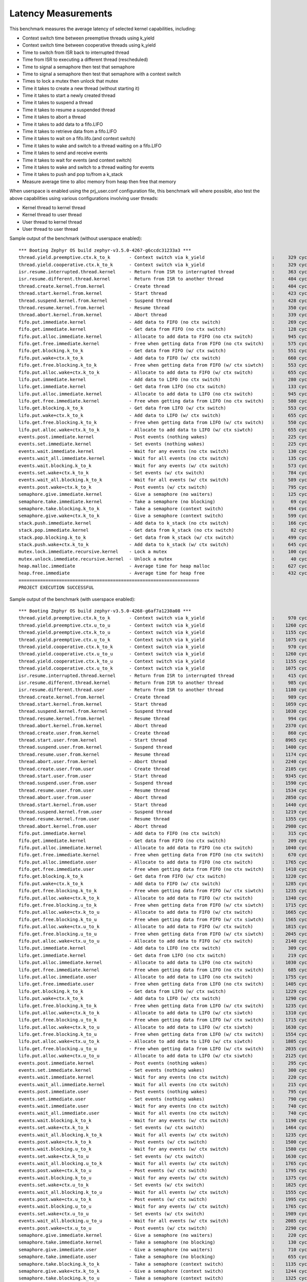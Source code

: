 Latency Measurements
####################

This benchmark measures the average latency of selected kernel capabilities,
including:

* Context switch time between preemptive threads using k_yield
* Context switch time between cooperative threads using k_yield
* Time to switch from ISR back to interrupted thread
* Time from ISR to executing a different thread (rescheduled)
* Time to signal a semaphore then test that semaphore
* Time to signal a semaphore then test that semaphore with a context switch
* Times to lock a mutex then unlock that mutex
* Time it takes to create a new thread (without starting it)
* Time it takes to start a newly created thread
* Time it takes to suspend a thread
* Time it takes to resume a suspended thread
* Time it takes to abort a thread
* Time it takes to add data to a fifo.LIFO
* Time it takes to retrieve data from a fifo.LIFO
* Time it takes to wait on a fifo.lifo.(and context switch)
* Time it takes to wake and switch to a thread waiting on a fifo.LIFO
* Time it takes to send and receive events
* Time it takes to wait for events (and context switch)
* Time it takes to wake and switch to a thread waiting for events
* Time it takes to push and pop to/from a k_stack
* Measure average time to alloc memory from heap then free that memory

When userspace is enabled using the prj_user.conf configuration file, this benchmark will
where possible, also test the above capabilities using various configurations involving user
threads:

* Kernel thread to kernel thread
* Kernel thread to user thread
* User thread to kernel thread
* User thread to user thread

Sample output of the benchmark (without userspace enabled)::

        *** Booting Zephyr OS build zephyr-v3.5.0-4267-g6ccdc31233a3 ***
        thread.yield.preemptive.ctx.k_to_k       - Context switch via k_yield                         :     329 cycles ,     2741 ns :
        thread.yield.cooperative.ctx.k_to_k      - Context switch via k_yield                         :     329 cycles ,     2741 ns :
        isr.resume.interrupted.thread.kernel     - Return from ISR to interrupted thread              :     363 cycles ,     3033 ns :
        isr.resume.different.thread.kernel       - Return from ISR to another thread                  :     404 cycles ,     3367 ns :
        thread.create.kernel.from.kernel         - Create thread                                      :     404 cycles ,     3374 ns :
        thread.start.kernel.from.kernel          - Start thread                                       :     423 cycles ,     3533 ns :
        thread.suspend.kernel.from.kernel        - Suspend thread                                     :     428 cycles ,     3574 ns :
        thread.resume.kernel.from.kernel         - Resume thread                                      :     350 cycles ,     2924 ns :
        thread.abort.kernel.from.kernel          - Abort thread                                       :     339 cycles ,     2826 ns :
        fifo.put.immediate.kernel                - Add data to FIFO (no ctx switch)                   :     269 cycles ,     2242 ns :
        fifo.get.immediate.kernel                - Get data from FIFO (no ctx switch)                 :     128 cycles ,     1074 ns :
        fifo.put.alloc.immediate.kernel          - Allocate to add data to FIFO (no ctx switch)       :     945 cycles ,     7875 ns :
        fifo.get.free.immediate.kernel           - Free when getting data from FIFO (no ctx switch)   :     575 cycles ,     4792 ns :
        fifo.get.blocking.k_to_k                 - Get data from FIFO (w/ ctx switch)                 :     551 cycles ,     4592 ns :
        fifo.put.wake+ctx.k_to_k                 - Add data to FIFO (w/ ctx switch)                   :     660 cycles ,     5500 ns :
        fifo.get.free.blocking.k_to_k            - Free when getting data from FIFO (w/ ctx siwtch)   :     553 cycles ,     4608 ns :
        fifo.put.alloc.wake+ctx.k_to_k           - Allocate to add data to FIFO (w/ ctx switch)       :     655 cycles ,     5458 ns :
        lifo.put.immediate.kernel                - Add data to LIFO (no ctx switch)                   :     280 cycles ,     2341 ns :
        lifo.get.immediate.kernel                - Get data from LIFO (no ctx switch)                 :     133 cycles ,     1116 ns :
        lifo.put.alloc.immediate.kernel          - Allocate to add data to LIFO (no ctx switch)       :     945 cycles ,     7875 ns :
        lifo.get.free.immediate.kernel           - Free when getting data from LIFO (no ctx switch)   :     580 cycles ,     4833 ns :
        lifo.get.blocking.k_to_k                 - Get data from LIFO (w/ ctx switch)                 :     553 cycles ,     4608 ns :
        lifo.put.wake+ctx.k_to_k                 - Add data to LIFO (w/ ctx switch)                   :     655 cycles ,     5458 ns :
        lifo.get.free.blocking.k_to_k            - Free when getting data from LIFO (w/ ctx switch)   :     550 cycles ,     4583 ns :
        lifo.put.alloc.wake+ctx.k_to_k           - Allocate to add data to LIFO (w/ ctx siwtch)       :     655 cycles ,     5458 ns :
        events.post.immediate.kernel             - Post events (nothing wakes)                        :     225 cycles ,     1875 ns :
        events.set.immediate.kernel              - Set events (nothing wakes)                         :     225 cycles ,     1875 ns :
        events.wait.immediate.kernel             - Wait for any events (no ctx switch)                :     130 cycles ,     1083 ns :
        events.wait_all.immediate.kernel         - Wait for all events (no ctx switch)                :     135 cycles ,     1125 ns :
        events.wait.blocking.k_to_k              - Wait for any events (w/ ctx switch)                :     573 cycles ,     4783 ns :
        events.set.wake+ctx.k_to_k               - Set events (w/ ctx switch)                         :     784 cycles ,     6534 ns :
        events.wait_all.blocking.k_to_k          - Wait for all events (w/ ctx switch)                :     589 cycles ,     4916 ns :
        events.post.wake+ctx.k_to_k              - Post events (w/ ctx switch)                        :     795 cycles ,     6626 ns :
        semaphore.give.immediate.kernel          - Give a semaphore (no waiters)                      :     125 cycles ,     1041 ns :
        semaphore.take.immediate.kernel          - Take a semaphore (no blocking)                     :      69 cycles ,      575 ns :
        semaphore.take.blocking.k_to_k           - Take a semaphore (context switch)                  :     494 cycles ,     4116 ns :
        semaphore.give.wake+ctx.k_to_k           - Give a semaphore (context switch)                  :     599 cycles ,     4992 ns :
        stack.push.immediate.kernel              - Add data to k_stack (no ctx switch)                :     166 cycles ,     1391 ns :
        stack.pop.immediate.kernel               - Get data from k_stack (no ctx switch)              :      82 cycles ,      691 ns :
        stack.pop.blocking.k_to_k                - Get data from k_stack (w/ ctx switch)              :     499 cycles ,     4166 ns :
        stack.push.wake+ctx.k_to_k               - Add data to k_stack (w/ ctx switch)                :     645 cycles ,     5375 ns :
        mutex.lock.immediate.recursive.kernel    - Lock a mutex                                       :     100 cycles ,      833 ns :
        mutex.unlock.immediate.recursive.kernel  - Unlock a mutex                                     :      40 cycles ,      333 ns :
        heap.malloc.immediate                    - Average time for heap malloc                       :     627 cycles ,     5225 ns :
        heap.free.immediate                      - Average time for heap free                         :     432 cycles ,     3600 ns :
        ===================================================================
        PROJECT EXECUTION SUCCESSFUL


Sample output of the benchmark (with userspace enabled)::

        *** Booting Zephyr OS build zephyr-v3.5.0-4268-g6af7a1230a08 ***
        thread.yield.preemptive.ctx.k_to_k       - Context switch via k_yield                         :     970 cycles ,     8083 ns :
        thread.yield.preemptive.ctx.u_to_u       - Context switch via k_yield                         :    1260 cycles ,    10506 ns :
        thread.yield.preemptive.ctx.k_to_u       - Context switch via k_yield                         :    1155 cycles ,     9632 ns :
        thread.yield.preemptive.ctx.u_to_k       - Context switch via k_yield                         :    1075 cycles ,     8959 ns :
        thread.yield.cooperative.ctx.k_to_k      - Context switch via k_yield                         :     970 cycles ,     8083 ns :
        thread.yield.cooperative.ctx.u_to_u      - Context switch via k_yield                         :    1260 cycles ,    10506 ns :
        thread.yield.cooperative.ctx.k_to_u      - Context switch via k_yield                         :    1155 cycles ,     9631 ns :
        thread.yield.cooperative.ctx.u_to_k      - Context switch via k_yield                         :    1075 cycles ,     8959 ns :
        isr.resume.interrupted.thread.kernel     - Return from ISR to interrupted thread              :     415 cycles ,     3458 ns :
        isr.resume.different.thread.kernel       - Return from ISR to another thread                  :     985 cycles ,     8208 ns :
        isr.resume.different.thread.user         - Return from ISR to another thread                  :    1180 cycles ,     9833 ns :
        thread.create.kernel.from.kernel         - Create thread                                      :     989 cycles ,     8249 ns :
        thread.start.kernel.from.kernel          - Start thread                                       :    1059 cycles ,     8833 ns :
        thread.suspend.kernel.from.kernel        - Suspend thread                                     :    1030 cycles ,     8583 ns :
        thread.resume.kernel.from.kernel         - Resume thread                                      :     994 cycles ,     8291 ns :
        thread.abort.kernel.from.kernel          - Abort thread                                       :    2370 cycles ,    19751 ns :
        thread.create.user.from.kernel           - Create thread                                      :     860 cycles ,     7167 ns :
        thread.start.user.from.kernel            - Start thread                                       :    8965 cycles ,    74713 ns :
        thread.suspend.user.from.kernel          - Suspend thread                                     :    1400 cycles ,    11666 ns :
        thread.resume.user.from.kernel           - Resume thread                                      :    1174 cycles ,     9791 ns :
        thread.abort.user.from.kernel            - Abort thread                                       :    2240 cycles ,    18666 ns :
        thread.create.user.from.user             - Create thread                                      :    2105 cycles ,    17542 ns :
        thread.start.user.from.user              - Start thread                                       :    9345 cycles ,    77878 ns :
        thread.suspend.user.from.user            - Suspend thread                                     :    1590 cycles ,    13250 ns :
        thread.resume.user.from.user             - Resume thread                                      :    1534 cycles ,    12791 ns :
        thread.abort.user.from.user              - Abort thread                                       :    2850 cycles ,    23750 ns :
        thread.start.kernel.from.user            - Start thread                                       :    1440 cycles ,    12000 ns :
        thread.suspend.kernel.from.user          - Suspend thread                                     :    1219 cycles ,    10166 ns :
        thread.resume.kernel.from.user           - Resume thread                                      :    1355 cycles ,    11292 ns :
        thread.abort.kernel.from.user            - Abort thread                                       :    2980 cycles ,    24834 ns :
        fifo.put.immediate.kernel                - Add data to FIFO (no ctx switch)                   :     315 cycles ,     2625 ns :
        fifo.get.immediate.kernel                - Get data from FIFO (no ctx switch)                 :     209 cycles ,     1749 ns :
        fifo.put.alloc.immediate.kernel          - Allocate to add data to FIFO (no ctx switch)       :    1040 cycles ,     8667 ns :
        fifo.get.free.immediate.kernel           - Free when getting data from FIFO (no ctx switch)   :     670 cycles ,     5583 ns :
        fifo.put.alloc.immediate.user            - Allocate to add data to FIFO (no ctx switch)       :    1765 cycles ,    14709 ns :
        fifo.get.free.immediate.user             - Free when getting data from FIFO (no ctx switch)   :    1410 cycles ,    11750 ns :
        fifo.get.blocking.k_to_k                 - Get data from FIFO (w/ ctx switch)                 :    1220 cycles ,    10168 ns :
        fifo.put.wake+ctx.k_to_k                 - Add data to FIFO (w/ ctx switch)                   :    1285 cycles ,    10708 ns :
        fifo.get.free.blocking.k_to_k            - Free when getting data from FIFO (w/ ctx siwtch)   :    1235 cycles ,    10291 ns :
        fifo.put.alloc.wake+ctx.k_to_k           - Allocate to add data to FIFO (w/ ctx switch)       :    1340 cycles ,    11167 ns :
        fifo.get.free.blocking.u_to_k            - Free when getting data from FIFO (w/ ctx siwtch)   :    1715 cycles ,    14292 ns :
        fifo.put.alloc.wake+ctx.k_to_u           - Allocate to add data to FIFO (w/ ctx switch)       :    1665 cycles ,    13876 ns :
        fifo.get.free.blocking.k_to_u            - Free when getting data from FIFO (w/ ctx siwtch)   :    1565 cycles ,    13042 ns :
        fifo.put.alloc.wake+ctx.u_to_k           - Allocate to add data to FIFO (w/ ctx switch)       :    1815 cycles ,    15126 ns :
        fifo.get.free.blocking.u_to_u            - Free when getting data from FIFO (w/ ctx siwtch)   :    2045 cycles ,    17042 ns :
        fifo.put.alloc.wake+ctx.u_to_u           - Allocate to add data to FIFO (w/ ctx switch)       :    2140 cycles ,    17834 ns :
        lifo.put.immediate.kernel                - Add data to LIFO (no ctx switch)                   :     309 cycles ,     2583 ns :
        lifo.get.immediate.kernel                - Get data from LIFO (no ctx switch)                 :     219 cycles ,     1833 ns :
        lifo.put.alloc.immediate.kernel          - Allocate to add data to LIFO (no ctx switch)       :    1030 cycles ,     8583 ns :
        lifo.get.free.immediate.kernel           - Free when getting data from LIFO (no ctx switch)   :     685 cycles ,     5708 ns :
        lifo.put.alloc.immediate.user            - Allocate to add data to LIFO (no ctx switch)       :    1755 cycles ,    14625 ns :
        lifo.get.free.immediate.user             - Free when getting data from LIFO (no ctx switch)   :    1405 cycles ,    11709 ns :
        lifo.get.blocking.k_to_k                 - Get data from LIFO (w/ ctx switch)                 :    1229 cycles ,    10249 ns :
        lifo.put.wake+ctx.k_to_k                 - Add data to LIFO (w/ ctx switch)                   :    1290 cycles ,    10751 ns :
        lifo.get.free.blocking.k_to_k            - Free when getting data from LIFO (w/ ctx switch)   :    1235 cycles ,    10292 ns :
        lifo.put.alloc.wake+ctx.k_to_k           - Allocate to add data to LIFO (w/ ctx siwtch)       :    1310 cycles ,    10917 ns :
        lifo.get.free.blocking.u_to_k            - Free when getting data from LIFO (w/ ctx switch)   :    1715 cycles ,    14293 ns :
        lifo.put.alloc.wake+ctx.k_to_u           - Allocate to add data to LIFO (w/ ctx siwtch)       :    1630 cycles ,    13583 ns :
        lifo.get.free.blocking.k_to_u            - Free when getting data from LIFO (w/ ctx switch)   :    1554 cycles ,    12958 ns :
        lifo.put.alloc.wake+ctx.u_to_k           - Allocate to add data to LIFO (w/ ctx siwtch)       :    1805 cycles ,    15043 ns :
        lifo.get.free.blocking.u_to_u            - Free when getting data from LIFO (w/ ctx switch)   :    2035 cycles ,    16959 ns :
        lifo.put.alloc.wake+ctx.u_to_u           - Allocate to add data to LIFO (w/ ctx siwtch)       :    2125 cycles ,    17709 ns :
        events.post.immediate.kernel             - Post events (nothing wakes)                        :     295 cycles ,     2458 ns :
        events.set.immediate.kernel              - Set events (nothing wakes)                         :     300 cycles ,     2500 ns :
        events.wait.immediate.kernel             - Wait for any events (no ctx switch)                :     220 cycles ,     1833 ns :
        events.wait_all.immediate.kernel         - Wait for all events (no ctx switch)                :     215 cycles ,     1791 ns :
        events.post.immediate.user               - Post events (nothing wakes)                        :     795 cycles ,     6625 ns :
        events.set.immediate.user                - Set events (nothing wakes)                         :     790 cycles ,     6584 ns :
        events.wait.immediate.user               - Wait for any events (no ctx switch)                :     740 cycles ,     6167 ns :
        events.wait_all.immediate.user           - Wait for all events (no ctx switch)                :     740 cycles ,     6166 ns :
        events.wait.blocking.k_to_k              - Wait for any events (w/ ctx switch)                :    1190 cycles ,     9918 ns :
        events.set.wake+ctx.k_to_k               - Set events (w/ ctx switch)                         :    1464 cycles ,    12208 ns :
        events.wait_all.blocking.k_to_k          - Wait for all events (w/ ctx switch)                :    1235 cycles ,    10292 ns :
        events.post.wake+ctx.k_to_k              - Post events (w/ ctx switch)                        :    1500 cycles ,    12500 ns :
        events.wait.blocking.u_to_k              - Wait for any events (w/ ctx switch)                :    1580 cycles ,    13167 ns :
        events.set.wake+ctx.k_to_u               - Set events (w/ ctx switch)                         :    1630 cycles ,    13583 ns :
        events.wait_all.blocking.u_to_k          - Wait for all events (w/ ctx switch)                :    1765 cycles ,    14708 ns :
        events.post.wake+ctx.k_to_u              - Post events (w/ ctx switch)                        :    1795 cycles ,    14960 ns :
        events.wait.blocking.k_to_u              - Wait for any events (w/ ctx switch)                :    1375 cycles ,    11459 ns :
        events.set.wake+ctx.u_to_k               - Set events (w/ ctx switch)                         :    1825 cycles ,    15209 ns :
        events.wait_all.blocking.k_to_u          - Wait for all events (w/ ctx switch)                :    1555 cycles ,    12958 ns :
        events.post.wake+ctx.u_to_k              - Post events (w/ ctx switch)                        :    1995 cycles ,    16625 ns :
        events.wait.blocking.u_to_u              - Wait for any events (w/ ctx switch)                :    1765 cycles ,    14708 ns :
        events.set.wake+ctx.u_to_u               - Set events (w/ ctx switch)                         :    1989 cycles ,    16583 ns :
        events.wait_all.blocking.u_to_u          - Wait for all events (w/ ctx switch)                :    2085 cycles ,    17376 ns :
        events.post.wake+ctx.u_to_u              - Post events (w/ ctx switch)                        :    2290 cycles ,    19084 ns :
        semaphore.give.immediate.kernel          - Give a semaphore (no waiters)                      :     220 cycles ,     1833 ns :
        semaphore.take.immediate.kernel          - Take a semaphore (no blocking)                     :     130 cycles ,     1083 ns :
        semaphore.give.immediate.user            - Give a semaphore (no waiters)                      :     710 cycles ,     5917 ns :
        semaphore.take.immediate.user            - Take a semaphore (no blocking)                     :     655 cycles ,     5458 ns :
        semaphore.take.blocking.k_to_k           - Take a semaphore (context switch)                  :    1135 cycles ,     9458 ns :
        semaphore.give.wake+ctx.k_to_k           - Give a semaphore (context switch)                  :    1244 cycles ,    10374 ns :
        semaphore.take.blocking.k_to_u           - Take a semaphore (context switch)                  :    1325 cycles ,    11048 ns :
        semaphore.give.wake+ctx.u_to_k           - Give a semaphore (context switch)                  :    1610 cycles ,    13416 ns :
        semaphore.take.blocking.u_to_k           - Take a semaphore (context switch)                  :    1499 cycles ,    12499 ns :
        semaphore.give.wake+ctx.k_to_u           - Give a semaphore (context switch)                  :    1434 cycles ,    11957 ns :
        semaphore.take.blocking.u_to_u           - Take a semaphore (context switch)                  :    1690 cycles ,    14090 ns :
        semaphore.give.wake+ctx.u_to_u           - Give a semaphore (context switch)                  :    1800 cycles ,    15000 ns :
        stack.push.immediate.kernel              - Add data to k_stack (no ctx switch)                :     244 cycles ,     2041 ns :
        stack.pop.immediate.kernel               - Get data from k_stack (no ctx switch)              :     195 cycles ,     1630 ns :
        stack.push.immediate.user                - Add data to k_stack (no ctx switch)                :     714 cycles ,     5956 ns :
        stack.pop.immediate.user                 - Get data from k_stack (no ctx switch)              :    1009 cycles ,     8414 ns :
        stack.pop.blocking.k_to_k                - Get data from k_stack (w/ ctx switch)              :    1234 cycles ,    10291 ns :
        stack.push.wake+ctx.k_to_k               - Add data to k_stack (w/ ctx switch)                :    1360 cycles ,    11333 ns :
        stack.pop.blocking.u_to_k                - Get data from k_stack (w/ ctx switch)              :    2084 cycles ,    17374 ns :
        stack.push.wake+ctx.k_to_u               - Add data to k_stack (w/ ctx switch)                :    1665 cycles ,    13875 ns :
        stack.pop.blocking.k_to_u                - Get data from k_stack (w/ ctx switch)              :    1544 cycles ,    12874 ns :
        stack.push.wake+ctx.u_to_k               - Add data to k_stack (w/ ctx switch)                :    1850 cycles ,    15422 ns :
        stack.pop.blocking.u_to_u                - Get data from k_stack (w/ ctx switch)              :    2394 cycles ,    19958 ns :
        stack.push.wake+ctx.u_to_u               - Add data to k_stack (w/ ctx switch)                :    2155 cycles ,    17958 ns :
        mutex.lock.immediate.recursive.kernel    - Lock a mutex                                       :     155 cycles ,     1291 ns :
        mutex.unlock.immediate.recursive.kernel  - Unlock a mutex                                     :      57 cycles ,      475 ns :
        mutex.lock.immediate.recursive.user      - Lock a mutex                                       :     665 cycles ,     5541 ns :
        mutex.unlock.immediate.recursive.user    - Unlock a mutex                                     :     585 cycles ,     4875 ns :
        heap.malloc.immediate                    - Average time for heap malloc                       :     640 cycles ,     5341 ns :
        heap.free.immediate                      - Average time for heap free                         :     436 cycles ,     3633 ns :
        ===================================================================
        PROJECT EXECUTION SUCCESSFUL
